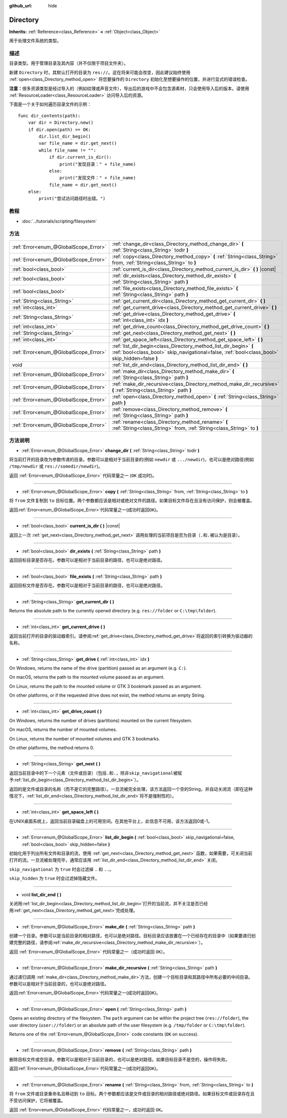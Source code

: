 :github_url: hide

.. Generated automatically by doc/tools/make_rst.py in GaaeExplorer's source tree.
.. DO NOT EDIT THIS FILE, but the Directory.xml source instead.
.. The source is found in doc/classes or modules/<name>/doc_classes.

.. _class_Directory:

Directory
=========

**Inherits:** :ref:`Reference<class_Reference>` **<** :ref:`Object<class_Object>`

用于处理文件系统的类型。

描述
----

目录类型。用于管理目录及其内容（并不仅限于项目文件夹）。

新建 ``Directory`` 时，其默认打开的目录为 ``res://``\ 。这在将来可能会改变，因此建议始终使用 :ref:`open<class_Directory_method_open>` 将您要操作的 ``Directory`` 初始化至想要操作的位置，并进行显式的错误检查。

\ **注意：**\ 很多资源类型是经过导入的（例如纹理或声音文件），导出后的游戏中不会包含源素材，只会使用导入后的版本。请使用 :ref:`ResourceLoader<class_ResourceLoader>` 访问导入后的资源。

下面是一个关于如何遍历目录文件的示例：

::

    func dir_contents(path):
        var dir = Directory.new()
        if dir.open(path) == OK:
            dir.list_dir_begin()
            var file_name = dir.get_next()
            while file_name != "":
                if dir.current_is_dir():
                    print("发现目录：" + file_name)
                else:
                    print("发现文件：" + file_name)
                file_name = dir.get_next()
        else:
            print("尝试访问路径时出错。")

教程
----

- :doc:`../tutorials/scripting/filesystem`

方法
----

+---------------------------------------+---------------------------------------------------------------------------------------------------------------------------------------------------------------------+
| :ref:`Error<enum_@GlobalScope_Error>` | :ref:`change_dir<class_Directory_method_change_dir>` **(** :ref:`String<class_String>` todir **)**                                                                  |
+---------------------------------------+---------------------------------------------------------------------------------------------------------------------------------------------------------------------+
| :ref:`Error<enum_@GlobalScope_Error>` | :ref:`copy<class_Directory_method_copy>` **(** :ref:`String<class_String>` from, :ref:`String<class_String>` to **)**                                               |
+---------------------------------------+---------------------------------------------------------------------------------------------------------------------------------------------------------------------+
| :ref:`bool<class_bool>`               | :ref:`current_is_dir<class_Directory_method_current_is_dir>` **(** **)** |const|                                                                                    |
+---------------------------------------+---------------------------------------------------------------------------------------------------------------------------------------------------------------------+
| :ref:`bool<class_bool>`               | :ref:`dir_exists<class_Directory_method_dir_exists>` **(** :ref:`String<class_String>` path **)**                                                                   |
+---------------------------------------+---------------------------------------------------------------------------------------------------------------------------------------------------------------------+
| :ref:`bool<class_bool>`               | :ref:`file_exists<class_Directory_method_file_exists>` **(** :ref:`String<class_String>` path **)**                                                                 |
+---------------------------------------+---------------------------------------------------------------------------------------------------------------------------------------------------------------------+
| :ref:`String<class_String>`           | :ref:`get_current_dir<class_Directory_method_get_current_dir>` **(** **)**                                                                                          |
+---------------------------------------+---------------------------------------------------------------------------------------------------------------------------------------------------------------------+
| :ref:`int<class_int>`                 | :ref:`get_current_drive<class_Directory_method_get_current_drive>` **(** **)**                                                                                      |
+---------------------------------------+---------------------------------------------------------------------------------------------------------------------------------------------------------------------+
| :ref:`String<class_String>`           | :ref:`get_drive<class_Directory_method_get_drive>` **(** :ref:`int<class_int>` idx **)**                                                                            |
+---------------------------------------+---------------------------------------------------------------------------------------------------------------------------------------------------------------------+
| :ref:`int<class_int>`                 | :ref:`get_drive_count<class_Directory_method_get_drive_count>` **(** **)**                                                                                          |
+---------------------------------------+---------------------------------------------------------------------------------------------------------------------------------------------------------------------+
| :ref:`String<class_String>`           | :ref:`get_next<class_Directory_method_get_next>` **(** **)**                                                                                                        |
+---------------------------------------+---------------------------------------------------------------------------------------------------------------------------------------------------------------------+
| :ref:`int<class_int>`                 | :ref:`get_space_left<class_Directory_method_get_space_left>` **(** **)**                                                                                            |
+---------------------------------------+---------------------------------------------------------------------------------------------------------------------------------------------------------------------+
| :ref:`Error<enum_@GlobalScope_Error>` | :ref:`list_dir_begin<class_Directory_method_list_dir_begin>` **(** :ref:`bool<class_bool>` skip_navigational=false, :ref:`bool<class_bool>` skip_hidden=false **)** |
+---------------------------------------+---------------------------------------------------------------------------------------------------------------------------------------------------------------------+
| void                                  | :ref:`list_dir_end<class_Directory_method_list_dir_end>` **(** **)**                                                                                                |
+---------------------------------------+---------------------------------------------------------------------------------------------------------------------------------------------------------------------+
| :ref:`Error<enum_@GlobalScope_Error>` | :ref:`make_dir<class_Directory_method_make_dir>` **(** :ref:`String<class_String>` path **)**                                                                       |
+---------------------------------------+---------------------------------------------------------------------------------------------------------------------------------------------------------------------+
| :ref:`Error<enum_@GlobalScope_Error>` | :ref:`make_dir_recursive<class_Directory_method_make_dir_recursive>` **(** :ref:`String<class_String>` path **)**                                                   |
+---------------------------------------+---------------------------------------------------------------------------------------------------------------------------------------------------------------------+
| :ref:`Error<enum_@GlobalScope_Error>` | :ref:`open<class_Directory_method_open>` **(** :ref:`String<class_String>` path **)**                                                                               |
+---------------------------------------+---------------------------------------------------------------------------------------------------------------------------------------------------------------------+
| :ref:`Error<enum_@GlobalScope_Error>` | :ref:`remove<class_Directory_method_remove>` **(** :ref:`String<class_String>` path **)**                                                                           |
+---------------------------------------+---------------------------------------------------------------------------------------------------------------------------------------------------------------------+
| :ref:`Error<enum_@GlobalScope_Error>` | :ref:`rename<class_Directory_method_rename>` **(** :ref:`String<class_String>` from, :ref:`String<class_String>` to **)**                                           |
+---------------------------------------+---------------------------------------------------------------------------------------------------------------------------------------------------------------------+

方法说明
--------

.. _class_Directory_method_change_dir:

- :ref:`Error<enum_@GlobalScope_Error>` **change_dir** **(** :ref:`String<class_String>` todir **)**

将当前打开的目录改为参数传递的目录。参数可以是相对于当前目录的(例如 ``newdir`` 或 ``.../newdir``)，也可以是绝对路径(例如 ``/tmp/newdir`` 或 ``res://somedir/newdir``)。

返回 :ref:`Error<enum_@GlobalScope_Error>` 代码常量之一 (``OK`` 成功时)。

----

.. _class_Directory_method_copy:

- :ref:`Error<enum_@GlobalScope_Error>` **copy** **(** :ref:`String<class_String>` from, :ref:`String<class_String>` to **)**

将 ``from`` 文件复制到 ``to`` 目标位置。两个参数都应该是相对或绝对文件的路径。如果目标文件存在且没有访问保护，则会被覆盖。

返回\ :ref:`Error<enum_@GlobalScope_Error>`\ 代码常量之一(成功时返回\ ``OK``)。

----

.. _class_Directory_method_current_is_dir:

- :ref:`bool<class_bool>` **current_is_dir** **(** **)** |const|

返回上一次 :ref:`get_next<class_Directory_method_get_next>` 调用处理的当前项目是否为目录（\ ``.``\ 和\ ``.``\ 被认为是目录）。

----

.. _class_Directory_method_dir_exists:

- :ref:`bool<class_bool>` **dir_exists** **(** :ref:`String<class_String>` path **)**

返回目标目录是否存在。参数可以是相对于当前目录的路径，也可以是绝对路径。

----

.. _class_Directory_method_file_exists:

- :ref:`bool<class_bool>` **file_exists** **(** :ref:`String<class_String>` path **)**

返回目标文件是否存在。参数可以是相对于当前目录的路径，也可以是绝对路径。

----

.. _class_Directory_method_get_current_dir:

- :ref:`String<class_String>` **get_current_dir** **(** **)**

Returns the absolute path to the currently opened directory (e.g. ``res://folder`` or ``C:\tmp\folder``).

----

.. _class_Directory_method_get_current_drive:

- :ref:`int<class_int>` **get_current_drive** **(** **)**

返回当前打开的目录的驱动器索引。请参阅\ :ref:`get_drive<class_Directory_method_get_drive>`\ 将返回的索引转换为驱动器的名称。

----

.. _class_Directory_method_get_drive:

- :ref:`String<class_String>` **get_drive** **(** :ref:`int<class_int>` idx **)**

On Windows, returns the name of the drive (partition) passed as an argument (e.g. ``C:``).

On macOS, returns the path to the mounted volume passed as an argument.

On Linux, returns the path to the mounted volume or GTK 3 bookmark passed as an argument.

On other platforms, or if the requested drive does not exist, the method returns an empty String.

----

.. _class_Directory_method_get_drive_count:

- :ref:`int<class_int>` **get_drive_count** **(** **)**

On Windows, returns the number of drives (partitions) mounted on the current filesystem.

On macOS, returns the number of mounted volumes.

On Linux, returns the number of mounted volumes and GTK 3 bookmarks.

On other platforms, the method returns 0.

----

.. _class_Directory_method_get_next:

- :ref:`String<class_String>` **get_next** **(** **)**

返回当前目录中的下一个元素（文件或目录）（包括\ ``.``\ 和\ ``.``\ ，除非\ ``skip_navigational``\ 被赋予\ :ref:`list_dir_begin<class_Directory_method_list_dir_begin>`\ ）。

返回的是文件或目录的名称（而不是它的完整路径）。一旦流被完全处理，该方法返回一个空的String，并自动关闭流（即在这种情况下，\ :ref:`list_dir_end<class_Directory_method_list_dir_end>`\ 将不是强制性的）。

----

.. _class_Directory_method_get_space_left:

- :ref:`int<class_int>` **get_space_left** **(** **)**

在UNIX桌面系统上，返回当前目录磁盘上的可用空间。在其他平台上，此信息不可用，该方法返回0或-1。

----

.. _class_Directory_method_list_dir_begin:

- :ref:`Error<enum_@GlobalScope_Error>` **list_dir_begin** **(** :ref:`bool<class_bool>` skip_navigational=false, :ref:`bool<class_bool>` skip_hidden=false **)**

初始化用于列出所有文件和目录的流，使用 :ref:`get_next<class_Directory_method_get_next>` 函数，如果需要，可关闭当前打开的流。一旦流被处理完毕，通常应该用 :ref:`list_dir_end<class_Directory_method_list_dir_end>` 关闭。

\ ``skip_navigational`` 为 ``true`` 时会过滤掉 ``.`` 和 ``..``\ 。

\ ``skip_hidden`` 为 ``true`` 时会过滤掉隐藏文件。

----

.. _class_Directory_method_list_dir_end:

- void **list_dir_end** **(** **)**

关闭用\ :ref:`list_dir_begin<class_Directory_method_list_dir_begin>`\ 打开的当前流，并不关注是否已经用\ :ref:`get_next<class_Directory_method_get_next>`\ 完成处理。

----

.. _class_Directory_method_make_dir:

- :ref:`Error<enum_@GlobalScope_Error>` **make_dir** **(** :ref:`String<class_String>` path **)**

创建一个目录。参数可以是当前目录的相对路径，也可以是绝对路径。目标目录应该放置在一个已经存在的目录中（如果要递归创建完整的路径，请参阅\ :ref:`make_dir_recursive<class_Directory_method_make_dir_recursive>`\ ）。

返回 :ref:`Error<enum_@GlobalScope_Error>` 代码常量之一（成功时返回 ``OK``\ ）。

----

.. _class_Directory_method_make_dir_recursive:

- :ref:`Error<enum_@GlobalScope_Error>` **make_dir_recursive** **(** :ref:`String<class_String>` path **)**

通过递归调用 :ref:`make_dir<class_Directory_method_make_dir>`\ 方法，创建一个目标目录和其路径中所有必要的中间目录。参数可以是相对于当前目录的，也可以是绝对路径。

返回\ :ref:`Error<enum_@GlobalScope_Error>`\ 代码常量之一(成功时返回\ ``OK``)。

----

.. _class_Directory_method_open:

- :ref:`Error<enum_@GlobalScope_Error>` **open** **(** :ref:`String<class_String>` path **)**

Opens an existing directory of the filesystem. The ``path`` argument can be within the project tree (``res://folder``), the user directory (``user://folder``) or an absolute path of the user filesystem (e.g. ``/tmp/folder`` or ``C:\tmp\folder``).

Returns one of the :ref:`Error<enum_@GlobalScope_Error>` code constants (``OK`` on success).

----

.. _class_Directory_method_remove:

- :ref:`Error<enum_@GlobalScope_Error>` **remove** **(** :ref:`String<class_String>` path **)**

删除目标文件或空目录。参数可以是相对于当前目录的，也可以是绝对路径。如果目标目录不是空的，操作将失败。

返回\ :ref:`Error<enum_@GlobalScope_Error>`\ 代码常量之一(成功时返回\ ``OK``)。

----

.. _class_Directory_method_rename:

- :ref:`Error<enum_@GlobalScope_Error>` **rename** **(** :ref:`String<class_String>` from, :ref:`String<class_String>` to **)**

将 ``from`` 文件或目录重命名且移动到 ``to`` 目标。两个参数都应该是文件或目录的相对路径或绝对路径。如果目标文件或目录存在且不受访问保护，它将被覆盖。

返回 :ref:`Error<enum_@GlobalScope_Error>` 代码常量之一，成功时返回 ``OK``\ 。

.. |virtual| replace:: :abbr:`virtual (This method should typically be overridden by the user to have any effect.)`
.. |const| replace:: :abbr:`const (This method has no side effects. It doesn't modify any of the instance's member variables.)`
.. |vararg| replace:: :abbr:`vararg (This method accepts any number of arguments after the ones described here.)`
